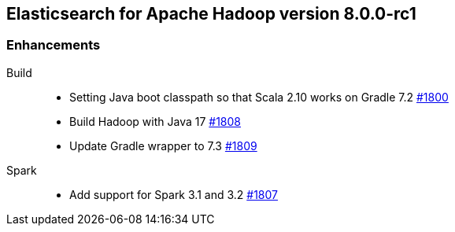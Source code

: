 [[eshadoop-8.0.0-rc1]]
== Elasticsearch for Apache Hadoop version 8.0.0-rc1

[[enhancement-8.0.0-rc1]]
[float]
=== Enhancements
Build::
- Setting Java boot classpath so that Scala 2.10 works on Gradle 7.2
https://github.com/elastic/elasticsearch-hadoop/pull/1800[#1800]

- Build Hadoop with Java 17
https://github.com/elastic/elasticsearch-hadoop/pull/1808[#1808]

- Update Gradle wrapper to 7.3
https://github.com/elastic/elasticsearch-hadoop/pull/1809[#1809]

Spark::
- Add support for Spark 3.1 and 3.2 
https://github.com/elastic/elasticsearch-hadoop/pull/1807[#1807]
